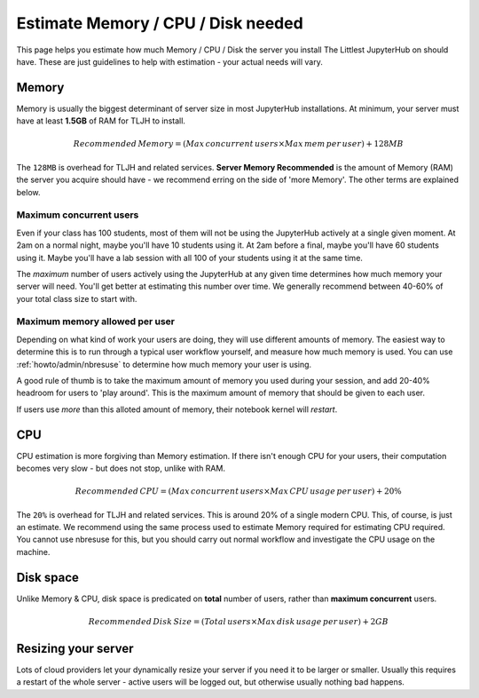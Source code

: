 .. _howto/admin/resource-estimation:

===================================
Estimate Memory / CPU / Disk needed
===================================

This page helps you estimate how much Memory / CPU / Disk the server you install
The Littlest JupyterHub on should have. These are just guidelines to help
with estimation - your actual needs will vary.

Memory
======

Memory is usually the biggest determinant of server size in most JupyterHub
installations. At minimum, your server must have at least **1.5GB** of RAM
for TLJH to install.

.. math::

    Recommended\, Memory =
    (Max\, concurrent\, users \times Max\, mem\, per\, user) + 128MB


The ``128MB`` is overhead for TLJH and related services. **Server Memory Recommended**
is the amount of Memory (RAM) the server you acquire should have - we recommend
erring on the side of 'more Memory'. The other terms are explained below.

Maximum concurrent users
------------------------

Even if your class has 100 students, most of them will not be using the JupyterHub
actively at a single given moment. At 2am on a normal night, maybe you'll have 10 students
using it. At 2am before a final, maybe you'll have 60 students using it. Maybe
you'll have a lab session with all 100 of your students using it at the same time.

The *maximum* number of users actively using the JupyterHub at any given time determines
how much memory your server will need. You'll get better at estimating this number
over time. We generally recommend between 40-60% of your total class size to start with.

Maximum memory allowed per user
-------------------------------

Depending on what kind of work your users are doing, they will use different amounts
of memory. The easiest way to determine this is to run through a typical user
workflow yourself, and measure how much memory is used. You can use :ref:`howto/admin/nbresuse`
to determine how much memory your user is using.

A good rule of thumb is to take the maximum amount of memory you used during
your session, and add 20-40% headroom for users to 'play around'. This is the
maximum amount of memory that should be given to each user.

If users use *more* than this alloted amount of memory, their notebook kernel will *restart*.

CPU
===

CPU estimation is more forgiving than Memory estimation. If there isn't
enough CPU for your users, their computation becomes very slow - but does not
stop, unlike with RAM.

.. math::

    Recommended\, CPU = (Max\, concurrent\, users \times Max\, CPU\, usage\, per\, user) + 20\%

The ``20%`` is overhead for TLJH and related services. This is around 20% of a 
single modern CPU. This, of course, is just an estimate. We recommend using
the same process used to estimate Memory required for estimating CPU required.
You cannot use nbresuse for this, but you should carry out normal workflow and
investigate the CPU usage on the machine.

Disk space
==========

Unlike Memory & CPU, disk space is predicated on **total** number of users,
rather than **maximum concurrent** users.

.. math::

    Recommended\, Disk\, Size = (Total\, users \times Max\, disk\, usage\, per\, user) + 2GB

Resizing your server
====================

Lots of cloud providers let your dynamically resize your server if you need it
to be larger or smaller. Usually this requires a restart of the whole server -
active users will be logged out, but otherwise usually nothing bad happens.
